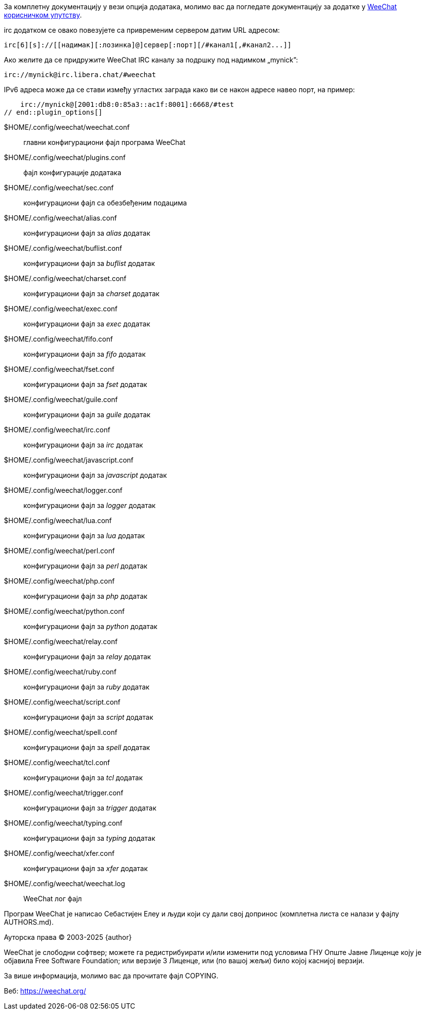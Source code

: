 // tag::plugin_options[]
За комплетну документацију у вези опција додатака, молимо вас да погледате документацију за додатке у https://weechat.org/doc/[WeeChat корисничком упутству].

irc додатком се овако повезујете са привременим сервером датим URL адресом:

    irc[6][s]://[[надимак][:лозинка]@]сервер[:порт][/#канал1[,#канал2...]]

Ако желите да се придружите WeeChat IRC каналу за подршку под надимком „mynick”:

    irc://mynick@irc.libera.chat/#weechat

IPv6 адреса може да се стави између угластих заграда како ви се након адресе навео порт, на пример:

    irc://mynick@[2001:db8:0:85a3::ac1f:8001]:6668/#test
// end::plugin_options[]

// tag::files[]
$HOME/.config/weechat/weechat.conf::
    главни конфигурациони фајл програма WeeChat

$HOME/.config/weechat/plugins.conf::
    фајл конфигурације додатака

$HOME/.config/weechat/sec.conf::
    конфигурациони фајл са обезбеђеним подацима

$HOME/.config/weechat/alias.conf::
    конфигурациони фајл за _alias_ додатак

$HOME/.config/weechat/buflist.conf::
    конфигурациони фајл за _buflist_ додатак

$HOME/.config/weechat/charset.conf::
    конфигурациони фајл за _charset_ додатак

$HOME/.config/weechat/exec.conf::
    конфигурациони фајл за _exec_ додатак

$HOME/.config/weechat/fifo.conf::
    конфигурациони фајл за _fifo_ додатак

$HOME/.config/weechat/fset.conf::
    конфигурациони фајл за _fset_ додатак

$HOME/.config/weechat/guile.conf::
    конфигурациони фајл за _guile_ додатак

$HOME/.config/weechat/irc.conf::
    конфигурациони фајл за _irc_ додатак

$HOME/.config/weechat/javascript.conf::
    конфигурациони фајл за _javascript_ додатак

$HOME/.config/weechat/logger.conf::
    конфигурациони фајл за _logger_ додатак

$HOME/.config/weechat/lua.conf::
    конфигурациони фајл за _lua_ додатак

$HOME/.config/weechat/perl.conf::
    конфигурациони фајл за _perl_ додатак

$HOME/.config/weechat/php.conf::
    конфигурациони фајл за _php_ додатак

$HOME/.config/weechat/python.conf::
    конфигурациони фајл за _python_ додатак

$HOME/.config/weechat/relay.conf::
    конфигурациони фајл за _relay_ додатак

$HOME/.config/weechat/ruby.conf::
    конфигурациони фајл за _ruby_ додатак

$HOME/.config/weechat/script.conf::
    конфигурациони фајл за _script_ додатак

$HOME/.config/weechat/spell.conf::
    конфигурациони фајл за _spell_ додатак

$HOME/.config/weechat/tcl.conf::
    конфигурациони фајл за _tcl_ додатак

$HOME/.config/weechat/trigger.conf::
    конфигурациони фајл за _trigger_ додатак

$HOME/.config/weechat/typing.conf::
    конфигурациони фајл за _typing_ додатак

$HOME/.config/weechat/xfer.conf::
    конфигурациони фајл за _xfer_ додатак

$HOME/.config/weechat/weechat.log::
    WeeChat лог фајл
// end::files[]

// tag::copyright[]
Програм WeeChat је написао Себастијен Елеу и људи који су дали свој допринос (комплетна листа се налази у фајлу AUTHORS.md).

Ауторска права (C) 2003-2025 {author}

WeeChat је слободни софтвер; можете га редистрибуирати и/или изменити под условима ГНУ Опште Јавне Лиценце коју је објавила Free Software Foundation; или верзије 3 Лиценце, или (по вашој жељи) било којој каснијој верзији.

За више информација, молимо вас да прочитате фајл COPYING.

Веб: https://weechat.org/
// end::copyright[]
